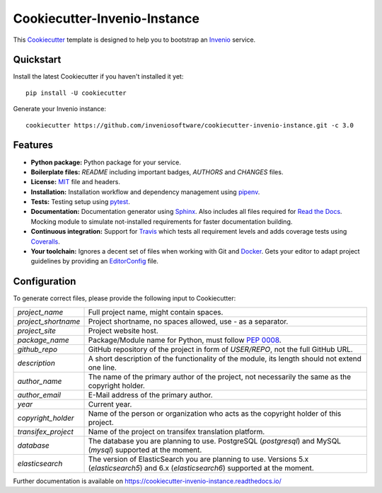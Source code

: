 ..
    This file is part of Invenio.
    Copyright (C) 2015-2018 CERN.

    Invenio is free software; you can redistribute it and/or modify it
    under the terms of the MIT License; see LICENSE file for more details.

==============================
 Cookiecutter-Invenio-Instance
==============================

.. image:: https://img.shields.io/github/license/inveniosoftware/cookiecutter-invenio-instance.svg
        :target: https://github.com/inveniosoftware/cookiecutter-invenio-instance/blob/master/LICENSE

.. image:: https://img.shields.io/travis/inveniosoftware/cookiecutter-invenio-instance.svg
        :target: https://travis-ci.org/inveniosoftware/cookiecutter-invenio-instance

.. image:: https://img.shields.io/coveralls/inveniosoftware/cookiecutter-invenio-instance.svg
        :target: https://coveralls.io/r/inveniosoftware/cookiecutter-invenio-instance

.. image:: https://img.shields.io/pypi/v/cookiecutter-invenio-instance.svg
        :target: https://pypi.org/pypi/cookiecutter-invenio-instance

This `Cookiecutter <https://github.com/audreyr/cookiecutter>`_ template is
designed to help you to bootstrap an `Invenio
<https://github.com/inveniosoftware/invenio>`_ service.

Quickstart
----------

Install the latest Cookiecutter if you haven't installed it yet::

    pip install -U cookiecutter

Generate your Invenio instance::

    cookiecutter https://github.com/inveniosoftware/cookiecutter-invenio-instance.git -c 3.0

Features
--------

- **Python package:** Python package for your service.
- **Boilerplate files:** `README` including important badges, `AUTHORS` and
  `CHANGES` files.
- **License:** `MIT <https://opensource.org/licenses/MIT>`_ file and headers.
- **Installation:** Installation workflow and dependency management using
  `pipenv <https://docs.pipenv.org/:>`_.
- **Tests:** Testing setup using `pytest <http://pytest.org/latest/>`_.
- **Documentation:** Documentation generator using `Sphinx
  <http://sphinx-doc.org/>`_. Also includes all files required for `Read the
  Docs <https://readthedocs.io/>`_. Mocking module to simulate not-installed
  requirements for faster documentation building.
- **Continuous integration:** Support for `Travis <https://travis-ci.org/>`_
  which tests all requirement levels and adds coverage tests using `Coveralls
  <https://coveralls.io/>`_.
- **Your toolchain:** Ignores a decent set of files when working with Git and
  `Docker <https://www.docker.com/>`_. Gets your editor to adapt project
  guidelines by providing an `EditorConfig <http://editorconfig.org/>`_ file.

Configuration
-------------
To generate correct files, please provide the following input to Cookiecutter:

==================== =============================================
`project_name`       Full project name, might contain spaces.
`project_shortname`  Project shortname, no spaces allowed, use `-` as a
                     separator.
`project_site`       Project website host.
`package_name`       Package/Module name for Python, must follow `PEP 0008
                     <https://www.python.org/dev/peps/pep-0008/>`_.
`github_repo`        GitHub repository of the project in form of `USER/REPO`,
                     not the full GitHub URL.
`description`        A short description of the functionality of the module,
                     its length should not extend one line.
`author_name`        The name of the primary author of the project, not
                     necessarily the same as the copyright holder.
`author_email`       E-Mail address of the primary author.
`year`               Current year.
`copyright_holder`   Name of the person or organization who acts as the
                     copyright holder of this project.
`transifex_project`  Name of the project on transifex translation platform.
`database`           The database you are planning to use. PostgreSQL
                     (`postgresql`) and MySQL (`mysql`) supported at the
                     moment.
`elasticsearch`      The version of ElasticSearch you are planning to use.
                     Versions 5.x (`elasticsearch5`) and 6.x (`elasticsearch6`)
                     supported at the moment.
==================== =============================================

Further documentation is available on
https://cookiecutter-invenio-instance.readthedocs.io/
